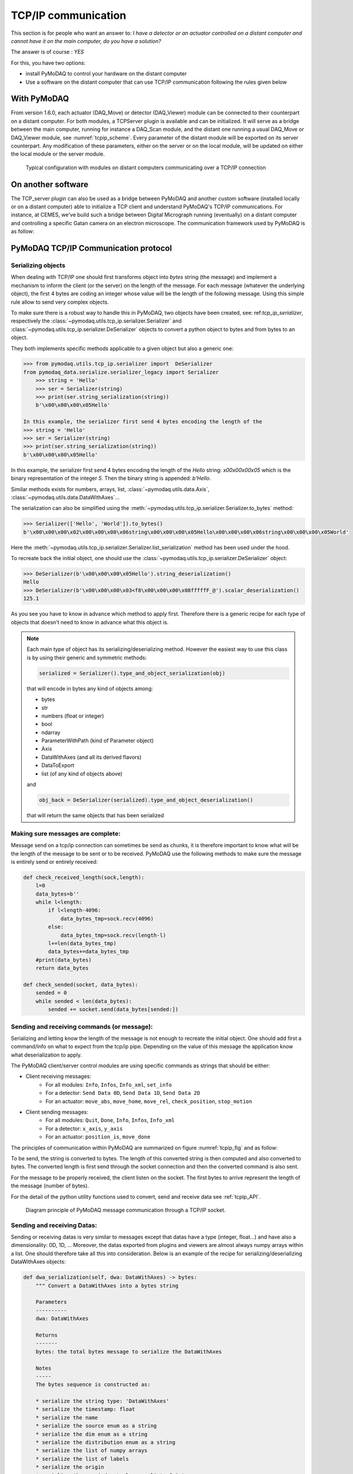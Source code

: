 .. _tcpip:

TCP/IP communication
====================

This section is for people who want an answer to: *I have a detector or an actuator controlled on a distant computer and
cannot have it on the main computer, do you have a solution?*

The answer is of course : *YES*

For this, you have two options:

* install PyMoDAQ to control your hardware on the distant computer
* Use a software on the distant computer that can use TCP/IP communication following the rules given below

With PyMoDAQ
++++++++++++

From version 1.6.0, each actuator (DAQ_Move) or detector (DAQ_Viewer) module can be connected to their counterpart on a
distant computer. For both modules, a TCPServer plugin is available and can be initialized. It will serve as a bridge
between the main computer, running for instance a DAQ_Scan module, and the distant one running a usual DAQ_Move or DAQ_Viewer
module, see :numref:`tcpip_scheme`. Every parameter of the distant module will be exported on its server counterpart. Any modification
of these parameters, either on the server or on the local module, will be updated on either the local module or the server module.


   .. _tcpip_scheme:

.. figure:: /image/tcpip.png
   :alt: tcpip

   Typical configuration with modules on distant computers communicating over a TCP/IP connection

On another software
+++++++++++++++++++

The TCP_server plugin can also be used as a bridge between PyMoDAQ and another custom software (installed locally or
on a distant computer) able to initialize a TCP client and understand PyMoDAQ's TCP/IP communications. For instance, at
CEMES, we've build such a bridge between Digital Micrograph running (eventually) on a distant computer and controlling
a specific Gatan camera on an electron microscope. The communication framework used by PyMoDAQ is as follow:

PyMoDAQ TCP/IP Communication protocol
+++++++++++++++++++++++++++++++++++++

Serializing objects
-------------------

When dealing with TCP/IP one should first transforms object into `bytes` string (the message) and implement a mechanism
to inform the client (or the server) on the length of the message. For each message (whatever the underlying object),
the first 4 bytes are coding an integer whose value will be the length of the following message. Using this simple
rule allow to send very complex objects.

To make sure there is a robust way to handle this in PyMoDAQ, two objects have been
created, see: ref:`tcp_ip_serializer`, respectively the :class:`~pymodaq.utils.tcp_ip.serializer.Serializer` and
:class:`~pymodaq.utils.tcp_ip.serializer.DeSerializer` objects to convert a python
object to bytes and from bytes to an object.

They both implements specific methods applicable to a given object but also a generic one:

.. code-block::

    >>> from pymodaq.utils.tcp_ip.serializer import  DeSerializer
    from pymodaq_data.serialize.serializer_legacy import Serializer
        >>> string = 'Hello'
        >>> ser = Serializer(string)
        >>> print(ser.string_serialization(string))
        b'\x00\x00\x00\x05Hello'

    In this example, the serializer first send 4 bytes encoding the length of the
    >>> string = 'Hello'
    >>> ser = Serializer(string)
    >>> print(ser.string_serialization(string))
    b'\x00\x00\x00\x05Hello'

In this example, the serializer first send 4 bytes encoding the length of the *Hello* string: `\x00\x00\x00\x05`
which is the binary representation of the integer `5`. Then the binary string is appended: `b'Hello`.

Similar methods exists for numbers, arrays, list, :class:`~pymodaq.utils.data.Axis`,
:class:`~pymodaq.utils.data.DataWithAxes`...

The serialization can also be simplified using the :meth:`~pymodaq.utils.tcp_ip.serializer.Serializer.to_bytes`
method:

.. code-block::

    >>> Serializer(['Hello', 'World']).to_bytes()
    b'\x00\x00\x00\x02\x00\x00\x00\x06string\x00\x00\x00\x05Hello\x00\x00\x00\x06string\x00\x00\x00\x05World'

Here the :meth:`~pymodaq.utils.tcp_ip.serializer.Serializer.list_serialization` method has been used under the hood.

To recreate back the initial object, one should use the :class:`~pymodaq.utils.tcp_ip.serializer.DeSerializer` object:

.. code-block::

    >>> DeSerializer(b'\x00\x00\x00\x05Hello').string_deserialization()
    Hello
    >>> DeSerializer(b'\x00\x00\x00\x03<f8\x00\x00\x00\x08fffffF_@').scalar_deserialization()
    125.1

As you see you have to know in advance which method to apply first. Therefore there is a generic
recipe for each type of objects that doesn't need to know in advance what this object is.

.. note::

  Each main type of object has its serializing/deserializing method. However the easiest way to use this class is
  by using their generic and symmetric methods:

  .. code-block::

    serialized = Serializer().type_and_object_serialization(obj)

  that will encode in bytes any kind of objects among:

  * bytes
  * str
  * numbers (float or integer)
  * bool
  * ndarray
  * ParameterWithPath (kind of Parameter object)
  * Axis
  * DataWithAxes (and all its derived flavors)
  * DataToExport
  * list (of any kind of objects above)

  and

  .. code-block::

    obj_back = DeSerializer(serialized).type_and_object_deserialization()

  that will return the same objects that has been serialized

Making sure messages are complete:
----------------------------------

Message send on a tcp/ip connection can sometimes be send as chunks, it is therefore important to know what will be the
length of the message to be sent or to be received. PyMoDAQ use the following methods to make sure the message is
entirely send or entirely received:

.. code-block:: python

    def check_received_length(sock,length):
        l=0
        data_bytes=b''
        while l<length:
            if l<length-4096:
                data_bytes_tmp=sock.recv(4096)
            else:
                data_bytes_tmp=sock.recv(length-l)
            l+=len(data_bytes_tmp)
            data_bytes+=data_bytes_tmp
        #print(data_bytes)
        return data_bytes

    def check_sended(socket, data_bytes):
        sended = 0
        while sended < len(data_bytes):
            sended += socket.send(data_bytes[sended:])

Sending and receiving commands (or message):
--------------------------------------------

Serializing and letting know the length of the message is not enough to recreate the initial object. One should add
first a command/info on what to expect from the tcp/ip pipe. Depending on the value of this message the application
know what deserialization to apply.

The PyMoDAQ client/server control modules are using specific commands as strings that should be either:

* Client receiving messages:
    * For all modules: ``Info``, ``Infos``, ``Info_xml``, ``set_info``
    * For a detector:  ``Send Data 0D``, ``Send Data 1D``, ``Send Data 2D``
    * For an actuator: ``move_abs``, ``move_home``, ``move_rel``, ``check_position``, ``stop_motion``
* Client sending messages:
    * For all modules: ``Quit``, ``Done``, ``Info``, ``Infos``, ``Info_xml``
    * For a detector:  ``x_axis``, ``y_axis``
    * For an actuator: ``position_is``, ``move_done``


The principles of communication within PyMoDAQ are summarized on figure :numref:`tcpip_fig` and as follow:

To be send, the string is converted to bytes. The length of this converted string is then computed and also
converted to bytes. The converted length is first send through the socket connection and then the converted
command is also sent.

For the message to be properly received, the client listen on the socket. The first bytes to arrive represent the
length of the message (number of bytes).


For the detail of the python utility functions used to convert, send and receive data see :ref:`tcpip_API`.

   .. _tcpip_fig:

.. figure:: /image/tcp_ip.png
   :alt: tcp_ip_communication

   Diagram principle of PyMoDAQ message communication through a TCP/IP socket.



Sending and receiving Datas:
----------------------------

Sending or receiving datas is very similar to messages except that datas have a type (integer, float...) and have also a
dimensionality: 0D, 1D, ... Moreover, the datas exported from plugins and viewers are almost always numpy arrays within
a list. One should therefore take all this into consideration. Below is an example of the recipe for
serializing/deserializing DataWithAxes objects:


.. code-block::

    def dwa_serialization(self, dwa: DataWithAxes) -> bytes:
        """ Convert a DataWithAxes into a bytes string

        Parameters
        ----------
        dwa: DataWithAxes

        Returns
        -------
        bytes: the total bytes message to serialize the DataWithAxes

        Notes
        -----
        The bytes sequence is constructed as:

        * serialize the string type: 'DataWithAxes'
        * serialize the timestamp: float
        * serialize the name
        * serialize the source enum as a string
        * serialize the dim enum as a string
        * serialize the distribution enum as a string
        * serialize the list of numpy arrays
        * serialize the list of labels
        * serialize the origin
        * serialize the nav_index tuple as a list of int
        * serialize the list of axis
        """

and obviously the deserialization process is symmetric:

.. code-block::

    def dwa_deserialization(self) -> DataWithAxes:
        """Convert bytes into a DataWithAxes object

        Convert the first bytes into a DataWithAxes reading first information about the underlying data

        Returns
        -------
        DataWithAxes: the decoded DataWithAxes
        """
        class_name = self.string_deserialization()
        if class_name not in DwaType.names():
            raise TypeError(f'Attempting to deserialize a DataWithAxes flavor but got the bytes for a {class_name}')
        timestamp = self.scalar_deserialization()
        dwa = getattr(data_mod, class_name)(self.string_deserialization(),
                                            source=self.string_deserialization(),
                                            dim=self.string_deserialization(),
                                            distribution=self.string_deserialization(),
                                            data=self.list_deserialization(),
                                            labels=self.list_deserialization(),
                                            origin=self.string_deserialization(),
                                            nav_indexes=tuple(self.list_deserialization()),
                                            axes=self.list_deserialization(),
                                            )

And because control modules send signals with `DataToExport` objects, there is also a recipe for these.


Custom client: how to?
----------------------

#. The TCP/Client should first try to connect to the server (using TCP server PyMoDAQ plugin), once the connection is
   accepted, it should send an identification, the ``client type`` (*GRABBER* or *ACTUATOR* command)
#. (optional) Then it can send some information about its configuration as an xml string following the
   :meth:`pymodaq.utils.parameter.ioxml.parameter_to_xml_string` method.
#. Then the client enters a loop waiting for input from the server and is ready to read commands on the socket
#. Receiving commands
    * For a detector:  ``Send Data 0D``, ``Send Data 1D``, ``Send Data 2D``
    * For an actuator: ``move_abs``, ``move_home``, ``move_rel``, ``check_position``, ``stop_motion``
#. Processing internally the command
#. Giving a reply
    * For a detector:
        * Send the command ``Done``
        * Send the data as a ``DataToExport`` object
    * For an actuator:
        * Send a reply depending on the one it received:
            * ``move_done`` for ``move_abs``, ``move_home``, ``move_rel`` commands
            * ``position_is`` for ``check_position`` command
        * Send the position as a ``DataActuator`` object


Pretty easy, isn't it?

Well, if it isn't you can have a look in the example folder where a Labview based TCP client has been
programed. It emulates all the rules stated above, and if you are a Labview user, you're lucky ;-) but should really
think on moving on to python with PyMoDAQ...

